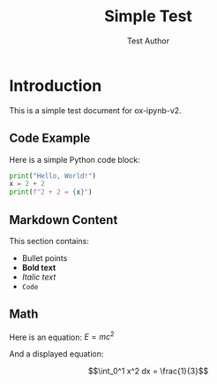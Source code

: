 #+TITLE: Simple Test
#+AUTHOR: Test Author

* Introduction

This is a simple test document for ox-ipynb-v2.

** Code Example

Here is a simple Python code block:

#+BEGIN_SRC python
print("Hello, World!")
x = 2 + 2
print(f"2 + 2 = {x}")
#+END_SRC

** Markdown Content

This section contains:
- Bullet points
- *Bold text*
- /Italic text/
- =Code=

** Math

Here is an equation: $E = mc^2$

And a displayed equation:

$$\int_0^1 x^2 dx = \frac{1}{3}$$
